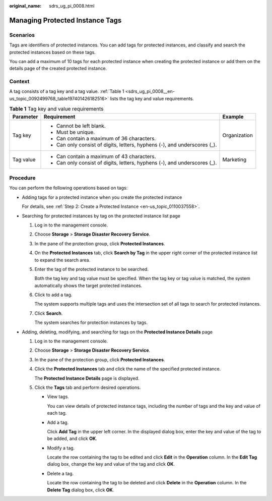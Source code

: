 :original_name: sdrs_ug_pi_0008.html

.. _sdrs_ug_pi_0008:

Managing Protected Instance Tags
================================

Scenarios
---------

Tags are identifiers of protected instances. You can add tags for protected instances, and classify and search the protected instances based on these tags.

You can add a maximum of 10 tags for each protected instance when creating the protected instance or add them on the details page of the created protected instance.

**Context**
-----------

A tag consists of a tag key and a tag value. :ref:`Table 1 <sdrs_ug_pi_0008__en-us_topic_0092499768_table197401426182516>` lists the tag key and value requirements.

.. _sdrs_ug_pi_0008__en-us_topic_0092499768_table197401426182516:

.. table:: **Table 1** Tag key and value requirements

   +-----------------------+---------------------------------------------------------------------------+-----------------------+
   | Parameter             | Requirement                                                               | Example               |
   +=======================+===========================================================================+=======================+
   | Tag key               | -  Cannot be left blank.                                                  | Organization          |
   |                       | -  Must be unique.                                                        |                       |
   |                       | -  Can contain a maximum of 36 characters.                                |                       |
   |                       | -  Can only consist of digits, letters, hyphens (-), and underscores (_). |                       |
   +-----------------------+---------------------------------------------------------------------------+-----------------------+
   | Tag value             | -  Can contain a maximum of 43 characters.                                | Marketing             |
   |                       | -  Can only consist of digits, letters, hyphens (-), and underscores (_). |                       |
   +-----------------------+---------------------------------------------------------------------------+-----------------------+

Procedure
---------

You can perform the following operations based on tags:

-  Adding tags for a protected instance when you create the protected instance

   For details, see :ref:`Step 2: Create a Protected Instance <en-us_topic_0110037558>`.

-  Searching for protected instances by tag on the protected instance list page

   #. Log in to the management console.

   #. Choose **Storage** > **Storage Disaster Recovery Service**.

   #. In the pane of the protection group, click **Protected Instances**.

   #. On the **Protected Instances** tab, click **Search by Tag** in the upper right corner of the protected instance list to expand the search area.

   #. Enter the tag of the protected instance to be searched.

      Both the tag key and tag value must be specified. When the tag key or tag value is matched, the system automatically shows the target protected instances.

   #. Click |image1| to add a tag.

      The system supports multiple tags and uses the intersection set of all tags to search for protected instances.

   #. Click **Search**.

      The system searches for protection instances by tags.

-  Adding, deleting, modifying, and searching for tags on the **Protected Instance Details** page

   #. Log in to the management console.

   #. Choose **Storage** > **Storage Disaster Recovery Service**.

   #. In the pane of the protection group, click **Protected Instances**.

   #. Click the **Protected Instances** tab and click the name of the specified protected instance.

      The **Protected Instance Details** page is displayed.

   #. Click the **Tags** tab and perform desired operations.

      -  View tags.

         You can view details of protected instance tags, including the number of tags and the key and value of each tag.

      -  Add a tag.

         Click **Add Tag** in the upper left corner. In the displayed dialog box, enter the key and value of the tag to be added, and click **OK**.

      -  Modify a tag.

         Locate the row containing the tag to be edited and click **Edit** in the **Operation** column. In the **Edit Tag** dialog box, change the key and value of the tag and click **OK**.

      -  Delete a tag.

         Locate the row containing the tag to be deleted and click **Delete** in the **Operation** column. In the **Delete Tag** dialog box, click **OK**.

.. |image1| image:: /_static/images/en-us_image_0288665304.png
